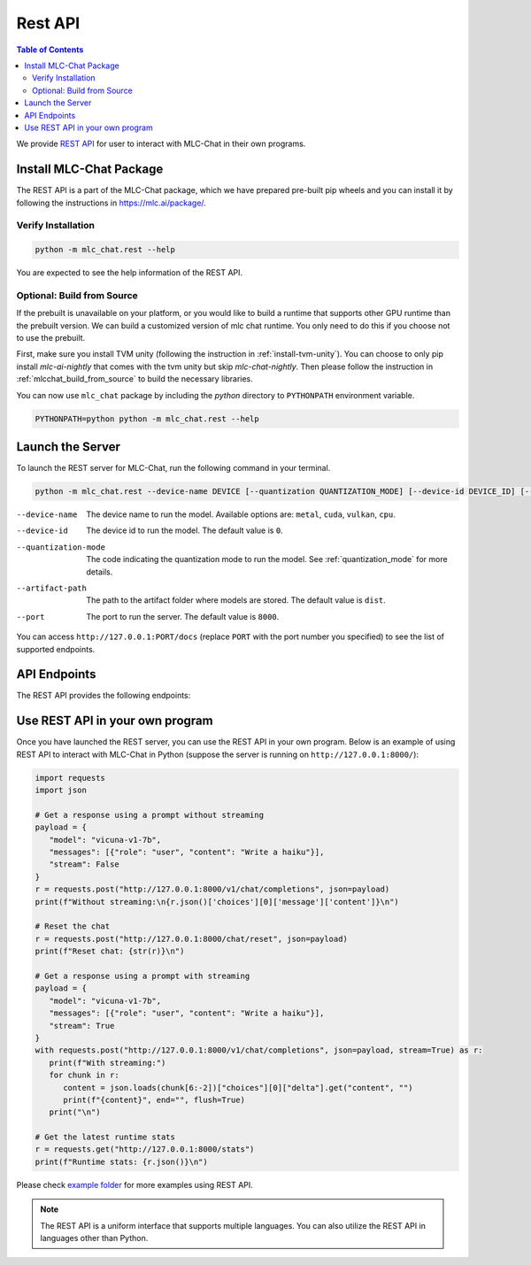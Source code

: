 Rest API
========

.. contents:: Table of Contents
   :local:
   :depth: 2

We provide `REST API <https://www.ibm.com/topics/rest-apis#:~:text=the%20next%20step-,What%20is%20a%20REST%20API%3F,representational%20state%20transfer%20architectural%20style.>`_
for user to interact with MLC-Chat in their own programs.

Install MLC-Chat Package
------------------------

The REST API is a part of the MLC-Chat package, which we have prepared pre-built pip wheels and you can install it by
following the instructions in `<https://mlc.ai/package/>`_.

Verify Installation
^^^^^^^^^^^^^^^^^^^

.. code:: bash

   python -m mlc_chat.rest --help

You are expected to see the help information of the REST API.

Optional: Build from Source
^^^^^^^^^^^^^^^^^^^^^^^^^^^

If the prebuilt is unavailable on your platform, or you would like to build a runtime
that supports other GPU runtime than the prebuilt version. We can build a customized version
of mlc chat runtime. You only need to do this if you choose not to use the prebuilt.

First, make sure you install TVM unity (following the instruction in :ref:`install-tvm-unity`).
You can choose to only pip install `mlc-ai-nightly` that comes with the tvm unity but skip `mlc-chat-nightly`.
Then please follow the instruction in :ref:`mlcchat_build_from_source` to build the necessary libraries.

You can now use ``mlc_chat`` package by including the `python` directory to ``PYTHONPATH`` environment variable.

.. code:: bash

   PYTHONPATH=python python -m mlc_chat.rest --help

Launch the Server
-----------------

To launch the REST server for MLC-Chat, run the following command in your terminal.

.. code:: bash

   python -m mlc_chat.rest --device-name DEVICE [--quantization QUANTIZATION_MODE] [--device-id DEVICE_ID] [--port PORT] [--artifact-path ARTIFACT_PATH]


--device-name          The device name to run the model. Available options are:
                       ``metal``, ``cuda``, ``vulkan``, ``cpu``.
--device-id            The device id to run the model. The default value is ``0``.
--quantization-mode    The code indicating the quantization mode to run the model. See :ref:`quantization_mode` for more details.
--artifact-path        The path to the artifact folder where models are stored. The default value is ``dist``.
--port                 The port to run the server. The default value is ``8000``.

You can access ``http://127.0.0.1:PORT/docs`` (replace ``PORT`` with the port number you specified) to see the list of
supported endpoints.

API Endpoints
-------------

The REST API provides the following endpoints:

.. http:get:: /v1/chat/completions

   Get a response from MLC-Chat using a prompt.

.. http:get:: /chat/reset

   Reset the chat.

.. http:get:: /stats

   Get the latest runtime stats (encode/decode speed).


Use REST API in your own program
--------------------------------

Once you have launched the REST server, you can use the REST API in your own program. Below is an example of using REST API to interact with MLC-Chat in Python (suppose the server is running on ``http://127.0.0.1:8000/``):

.. code:: bash

   import requests
   import json

   # Get a response using a prompt without streaming
   payload = {
      "model": "vicuna-v1-7b",
      "messages": [{"role": "user", "content": "Write a haiku"}],
      "stream": False
   }
   r = requests.post("http://127.0.0.1:8000/v1/chat/completions", json=payload)
   print(f"Without streaming:\n{r.json()['choices'][0]['message']['content']}\n")

   # Reset the chat
   r = requests.post("http://127.0.0.1:8000/chat/reset", json=payload)
   print(f"Reset chat: {str(r)}\n")

   # Get a response using a prompt with streaming
   payload = {
      "model": "vicuna-v1-7b",
      "messages": [{"role": "user", "content": "Write a haiku"}],
      "stream": True
   }
   with requests.post("http://127.0.0.1:8000/v1/chat/completions", json=payload, stream=True) as r:
      print(f"With streaming:")
      for chunk in r:
         content = json.loads(chunk[6:-2])["choices"][0]["delta"].get("content", "")
         print(f"{content}", end="", flush=True)
      print("\n")

   # Get the latest runtime stats
   r = requests.get("http://127.0.0.1:8000/stats")
   print(f"Runtime stats: {r.json()}\n")

Please check `example folder <https://github.com/mlc-ai/mlc-llm/tree/main/examples/rest>`__ for more examples using REST API.

.. note::
   The REST API is a uniform interface that supports multiple languages. You can also utilize the REST API in languages other than Python.

